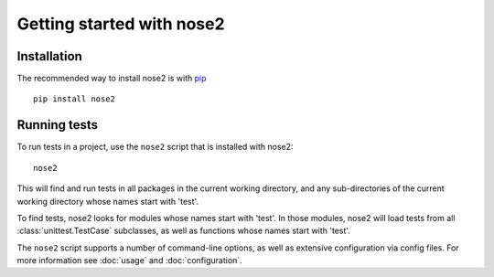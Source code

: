 Getting started with nose2
==========================

Installation
------------

The recommended way to install nose2 is with `pip`_ ::

  pip install nose2

Running tests
-------------

To run tests in a project, use the ``nose2`` script that is installed
with nose2::

  nose2

This will find and run tests in all packages in the current working
directory, and any sub-directories of the current working directory
whose names start with 'test'.

To find tests, nose2 looks for modules whose names start with
'test'. In those modules, nose2 will load tests from all
:class:`unittest.TestCase` subclasses, as well as functions whose
names start with 'test'.

.. todo ::

   ...  and other classes whose names start with 'Test'.


The ``nose2`` script supports a number of command-line options, as
well as extensive configuration via config files. For more information
see :doc:`usage` and :doc:`configuration`.

.. _pip : http://pypi.python.org/pypi/pip/1.0.2
.. _pypi : http://pypi.python.org/pypi
.. _six : http://pypi.python.org/pypi/six/1.1.0
